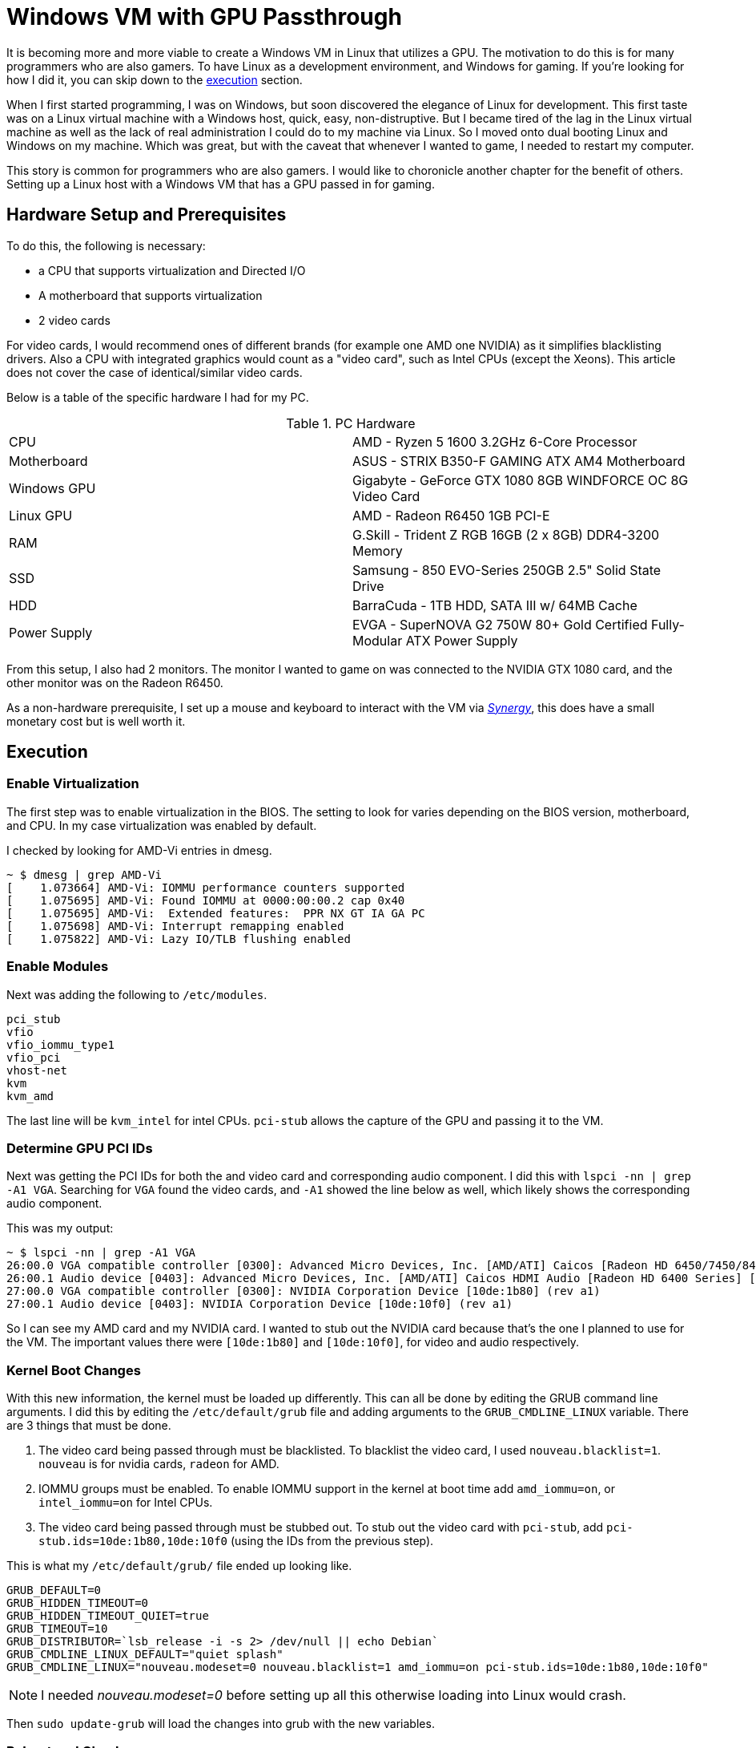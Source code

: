 [float]
= Windows VM with GPU Passthrough

It is becoming more and more viable to create a Windows VM in Linux that utilizes a GPU.
The motivation to do this is for many programmers who are also gamers.
To have Linux as a development environment, and Windows for gaming.
If you're looking for how I did it, you can skip down to the <<execution, execution>> section.

When I first started programming, I was on Windows, but soon discovered the elegance of Linux for development.
This first taste was on a Linux virtual machine with a Windows host, quick, easy, non-distruptive.
But I became tired of the lag in the Linux virtual machine as well as the lack of real administration I could do to my machine via Linux.
So I moved onto dual booting Linux and Windows on my machine.
Which was great, but with the caveat that whenever I wanted to game, I needed to restart my computer.

This story is common for programmers who are also gamers.
I would like to choronicle another chapter for the benefit of others.
Setting up a Linux host with a Windows VM that has a GPU passed in for gaming.

== Hardware Setup and Prerequisites

To do this, the following is necessary:

* a CPU that supports virtualization and Directed I/O
* A motherboard that supports virtualization
* 2 video cards

For video cards, I would recommend ones of different brands (for example one AMD one NVIDIA) as it simplifies blacklisting drivers.
Also a CPU with integrated graphics would count as a "video card", such as Intel CPUs (except the Xeons).
This article does not cover the case of identical/similar video cards.

Below is a table of the specific hardware I had for my PC.

.PC Hardware
|===
| CPU | AMD - Ryzen 5 1600 3.2GHz 6-Core Processor
| Motherboard | ASUS - STRIX B350-F GAMING ATX AM4 Motherboard
| Windows GPU | Gigabyte - GeForce GTX 1080 8GB WINDFORCE OC 8G Video Card
| Linux GPU | AMD - Radeon R6450 1GB PCI-E
| RAM | G.Skill - Trident Z RGB 16GB (2 x 8GB) DDR4-3200 Memory
| SSD | Samsung - 850 EVO-Series 250GB 2.5" Solid State Drive
| HDD | BarraCuda - 1TB HDD, SATA III w/ 64MB Cache
| Power Supply | EVGA - SuperNOVA G2 750W 80+ Gold Certified Fully-Modular ATX Power Supply
|===

From this setup, I also had 2 monitors.
The monitor I wanted to game on was connected to the NVIDIA GTX 1080 card, and the other monitor was on the Radeon R6450.

As a non-hardware prerequisite, I set up a mouse and keyboard to interact with the VM via https://symless.com/synergy/downloads[_Synergy_], this does have a small monetary cost but is well worth it.

[[execution]]
== Execution

=== Enable Virtualization

The first step was to enable virtualization in the BIOS.
The setting to look for varies depending on the BIOS version, motherboard, and CPU.
In my case virtualization was enabled by default.

I checked by looking for AMD-Vi entries in dmesg.

[source, bash]
----
~ $ dmesg | grep AMD-Vi
[    1.073664] AMD-Vi: IOMMU performance counters supported
[    1.075695] AMD-Vi: Found IOMMU at 0000:00:00.2 cap 0x40
[    1.075695] AMD-Vi:  Extended features:  PPR NX GT IA GA PC
[    1.075698] AMD-Vi: Interrupt remapping enabled
[    1.075822] AMD-Vi: Lazy IO/TLB flushing enabled
----

=== Enable Modules

Next was adding the following to `/etc/modules`.

[source, txt]
----
pci_stub
vfio
vfio_iommu_type1
vfio_pci
vhost-net
kvm
kvm_amd
----

The last line will be `kvm_intel` for intel CPUs.
`pci-stub` allows the capture of the GPU and passing it to the VM.

=== Determine GPU PCI IDs

Next was getting the PCI IDs for both the and video card and corresponding audio component.
I did this with `lspci -nn | grep -A1 VGA`.
Searching for `VGA` found the video cards, and `-A1` showed the line below as well, which likely shows the corresponding audio component.

This was my output:

[source, bash]
----
~ $ lspci -nn | grep -A1 VGA
26:00.0 VGA compatible controller [0300]: Advanced Micro Devices, Inc. [AMD/ATI] Caicos [Radeon HD 6450/7450/8450 / R5 230 OEM] [1002:6779]
26:00.1 Audio device [0403]: Advanced Micro Devices, Inc. [AMD/ATI] Caicos HDMI Audio [Radeon HD 6400 Series] [1002:aa98]
27:00.0 VGA compatible controller [0300]: NVIDIA Corporation Device [10de:1b80] (rev a1)
27:00.1 Audio device [0403]: NVIDIA Corporation Device [10de:10f0] (rev a1)
----

So I can see my AMD card and my NVIDIA card.
I wanted to stub out the NVIDIA card because that's the one I planned to use for the VM.
The important values there were `[10de:1b80]` and `[10de:10f0]`, for video and audio respectively.

=== Kernel Boot Changes


With this new information, the kernel must be loaded up differently.
This can all be done by editing the GRUB command line arguments.
I did this by editing the `/etc/default/grub` file and adding arguments to the `GRUB_CMDLINE_LINUX` variable.
There are 3 things that must be done.

. The video card being passed through must be blacklisted.
To blacklist the video card, I used `nouveau.blacklist=1`.
`nouveau` is for nvidia cards, `radeon` for AMD.
. IOMMU groups must be enabled.
To enable IOMMU support in the kernel at boot time add `amd_iommu=on`, or `intel_iommu=on` for Intel CPUs.
. The video card being passed through must be stubbed out.
To stub out the video card with `pci-stub`, add `pci-stub.ids=10de:1b80,10de:10f0` (using the IDs from the previous step).

This is what my `/etc/default/grub/` file ended up looking like.
[source, txt]
----
GRUB_DEFAULT=0
GRUB_HIDDEN_TIMEOUT=0
GRUB_HIDDEN_TIMEOUT_QUIET=true
GRUB_TIMEOUT=10
GRUB_DISTRIBUTOR=`lsb_release -i -s 2> /dev/null || echo Debian`
GRUB_CMDLINE_LINUX_DEFAULT="quiet splash"
GRUB_CMDLINE_LINUX="nouveau.modeset=0 nouveau.blacklist=1 amd_iommu=on pci-stub.ids=10de:1b80,10de:10f0"
----

NOTE: I needed _nouveau.modeset=0_ before setting up all this otherwise loading into Linux would crash.

Then `sudo update-grub` will load the changes into grub with the new variables.

=== Reboot and Check

After all these changes, a reboot was necessary to load up the new kernel changes.
With all these changes, calling `lsmod | grep vfio`, `dmesg | grep pci-stub`, `dmesg | grep VFIO` should give output similar to the following.

[source, bash]
----
~ $ lsmod | grep vfio
vfio_pci               40960  0
vfio_virqfd            16384  1 vfio_pci
irqbypass              16384  2 kvm,vfio_pci
vfio_iommu_type1       20480  0
vfio                   28672  2 vfio_iommu_type1,vfio_pci
~ $ dmesg | grep pci-stub
[    0.000000] Command line: BOOT_IMAGE=/boot/vmlinuz-4.8.0-53-generic root=UUID=fc95e2a4-e179-4e36-85fb-eedcbbc50dfb ro nouveau.modeset=0 nouveau.blacklist=1 amd_iommu=on pci-stub.ids=10de:1b80,10de:10f0 quiet splash vt.handoff=7
[    0.000000] Kernel command line: BOOT_IMAGE=/boot/vmlinuz-4.8.0-53-generic root=UUID=fc95e2a4-e179-4e36-85fb-eedcbbc50dfb ro nouveau.modeset=0 nouveau.blacklist=1 amd_iommu=on pci-stub.ids=10de:1b80,10de:10f0 quiet splash vt.handoff=7
[    4.094259] pci-stub: add 10DE:1B80 sub=FFFFFFFF:FFFFFFFF cls=00000000/00000000
[    4.094268] pci-stub 0000:27:00.0: claimed by stub
[    4.094274] pci-stub: add 10DE:10F0 sub=FFFFFFFF:FFFFFFFF cls=00000000/00000000
[    4.094281] pci-stub 0000:27:00.1: claimed by stub
~ $ dmesg | grep VFIO
[    4.096253] VFIO - User Level meta-driver version: 0.3
----

=== Install VM Packages

I installed the following packages for my VM.

[source, bash]
----
sudo apt-get install qemu-kvm qemu-utils qemu-efi ovmf libvirt-bin libvirt-dev libvirt0 virt-manager gir1.2-spice-client-gtk-3.0
----

QEMU is the actual virtual machine software.
OVMF is a port of Intel's tianocore firmware to the QEMU virtual machine.
Spice is a display the QEMU will use before the display via the GPU is setup.

=== Get an ISO

For my Windows VM, I used the Windows 10 Anniversary ISO.
At the time of writing, this could be downloaded for free from the https://www.microsoft.com/en-ca/software-download/windows10ISO[Microsoft website].

=== Creating the VM

I used the GUI `virt-manager` to create the VM.
This was installed in the previous step.

After installing windows, in _Boot Options_, I changed the boot device order to boot from _IDE Disk 1_ so that it would boot off the installed Windows on the virtual hard drive.

From there I installed and set up https://symless.com/synergy/downloads[_Synergy_].
I also needed to install the http://www.nvidia.com/Download/index.aspx?lang=en-us[NVIDIA driver] before I could see anything on the display connected to the VM card.
Once _Synergy_ and the driver were setup, I turned off the VM and made the following hardware changes.

Remove

* Display Spice
* Video Cirrus

Add

* The VM graphics card through the PCI Host Device option, I added both the video card and audio component.

In addition to making the hardware changes, the VM needed some configuration in the XML as well.
This is because the NVIDIA driver for some cards (such as the 1080) fails if it detects a VM environment.
So to trick the driver into thinking it's not a VM, it just takes adding a parameter to the XML.
Through `virsh edit <vm-name>` I added the following `<kvm>` tag in to the `<features>` section.

[source,xml]
----
<features>
  ...
  <kvm>
    <hidden state='on' />
  </kvm>
  ...
</features>
----

Now when you turn on the VM, the gaming monitor should light up for the first time via the other graphics card.

== Future Work

So after all that, I successfully ran a Windows VM in Linux that used a physical GPU.
But there is more work to be done as it was more of an experimental motion for myself since I have decided not to use it as my everyday setup.
The outstanding issues are joint audio, disk drive passthrough, benchmarking, and a KVM AMD bug.

For joint audio, there are a number of proposed solutions online.
The most canonical solution, in the spirit of virtualization, would be to pass a virtual sound card from the host into the virtual machine.
Then pass the virtual sound card's output to an audio handler in the host (PulseAudio or ALSA).
The virtual sound card solution seemed to have varying levels of success for others online.
For myself, I want to take an easier solution by making use of the second audio-in slot on my speakers.
I would buy a physical USB sound card to plug into my system and pass it to the Windows VM, USB passthrough is well supported so this shouldn't be difficult.
Then I would connect the virtual sound card's output to my speaker's second audio in.

Another idea I would like to explore later is installing Windows on a second physical drive, and booting off of it in both VM and baremetal fashions.
Hard disk passthrough looks to be consistently done from other people online.
It is hard to say whether a single Windows installation would deal well with booting up in both a VM and baremetal environment.
I think the biggest concern is that the hardware visible to the Windows installation would change often.

There are some reports online of people getting higher benchmarks with GPU passthrough than on baremetal.
There is lots of customization methods that can be done for better virtualization such as RAM allocation with Hugepages and CPU pinning.
I would like to explore these myself and compare benchmarks in a virtualized environment verses a baremetal environment.

Lastly, the KVM AMD bug in short is a bug in the Linux KVM module where nested page tables seriously hinders GPU performance, but without nested page tables CPU performance is seriously hindered.
Before this is resolved, it is very difficult to get near baremetal performance in a Windows VM with an AMD Ryzen CPU.
But because it seems as though AMD wants to excel in the virtualization aspect, I expect this to be resolved in 2017 or early 2018.
You can read more about the link:https://forum.level1techs.com/t/ryzen-gpu-passthrough/116458[KVM AMD issue here].

== References

Very little of what I did here was truly original, I followed many different guides online.
Please take the time to look at these fantastic guides as well.

. https://ycnrg.org/vga-passthrough-with-ovmf-vfio/
. https://davidyat.es/2016/09/08/gpu-passthrough
. https://wiki.archlinux.org/index.php/PCI_passthrough_via_OVMF
